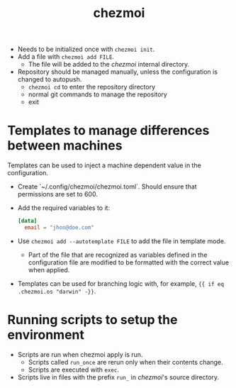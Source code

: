#+title: chezmoi
#+tags: tools dotfiles automation
#+source: https://github.com/twpayne/chezmoi

+ Needs to be initialized once with ~chezmoi init~.
+ Add a file with ~chezmoi add FILE~.
  * The file will be added to the /chezmoi/ internal directory.
+ Repository should be managed manually, unless the configuration is changed to autopush.
  * ~chezmoi cd~ to enter the repository directory
  * normal git commands to manage the repository
  * exit

* Templates to manage differences between machines

  Templates can be used to inject a machine dependent value in the configuration.

  + Create `~/.config/chezmoi/chezmoi.toml`. Should ensure that permissions are set to 600.
  + Add the required variables to it:
    #+BEGIN_SRC toml
    [data]
      email = "jhon@doe.com"
    #+END_SRC
  + Use ~chezmoi add --autotemplate FILE~ to add the file in template mode.
    * Part of the file that are recognized as variables defined in the configuration file are modified to be formatted with the correct value when applied.

  + Templates can be used for branching logic with, for example, ~{{ if eq .chezmoi.os "darwin" -}}~.

* Running scripts to setup the environment

  + Scripts are run when chezmoi apply is run.
    * Scripts called ~run_once~ are rerun only when their contents change.
    * Scripts are executed with ~exec~. 

  + Scripts live in files with the prefix ~run_~ in /chezmoi/'s source directory.
